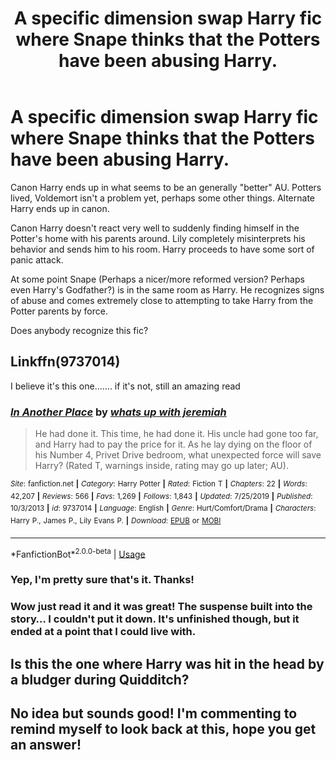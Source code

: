 #+TITLE: A specific dimension swap Harry fic where Snape thinks that the Potters have been abusing Harry.

* A specific dimension swap Harry fic where Snape thinks that the Potters have been abusing Harry.
:PROPERTIES:
:Author: TheVoteMote
:Score: 56
:DateUnix: 1594775667.0
:DateShort: 2020-Jul-15
:FlairText: What's That Fic?
:END:
Canon Harry ends up in what seems to be an generally "better" AU. Potters lived, Voldemort isn't a problem yet, perhaps some other things. Alternate Harry ends up in canon.

Canon Harry doesn't react very well to suddenly finding himself in the Potter's home with his parents around. Lily completely misinterprets his behavior and sends him to his room. Harry proceeds to have some sort of panic attack.

At some point Snape (Perhaps a nicer/more reformed version? Perhaps even Harry's Godfather?) is in the same room as Harry. He recognizes signs of abuse and comes extremely close to attempting to take Harry from the Potter parents by force.

Does anybody recognize this fic?


** Linkffn(9737014)

I believe it's this one....... if it's not, still an amazing read
:PROPERTIES:
:Author: Genuine-Muggle-Hater
:Score: 13
:DateUnix: 1594789357.0
:DateShort: 2020-Jul-15
:END:

*** [[https://www.fanfiction.net/s/9737014/1/][*/In Another Place/*]] by [[https://www.fanfiction.net/u/4553332/whats-up-with-jeremiah][/whats up with jeremiah/]]

#+begin_quote
  He had done it. This time, he had done it. His uncle had gone too far, and Harry had to pay the price for it. As he lay dying on the floor of his Number 4, Privet Drive bedroom, what unexpected force will save Harry? (Rated T, warnings inside, rating may go up later; AU).
#+end_quote

^{/Site/:} ^{fanfiction.net} ^{*|*} ^{/Category/:} ^{Harry} ^{Potter} ^{*|*} ^{/Rated/:} ^{Fiction} ^{T} ^{*|*} ^{/Chapters/:} ^{22} ^{*|*} ^{/Words/:} ^{42,207} ^{*|*} ^{/Reviews/:} ^{566} ^{*|*} ^{/Favs/:} ^{1,269} ^{*|*} ^{/Follows/:} ^{1,843} ^{*|*} ^{/Updated/:} ^{7/25/2019} ^{*|*} ^{/Published/:} ^{10/3/2013} ^{*|*} ^{/id/:} ^{9737014} ^{*|*} ^{/Language/:} ^{English} ^{*|*} ^{/Genre/:} ^{Hurt/Comfort/Drama} ^{*|*} ^{/Characters/:} ^{Harry} ^{P.,} ^{James} ^{P.,} ^{Lily} ^{Evans} ^{P.} ^{*|*} ^{/Download/:} ^{[[http://www.ff2ebook.com/old/ffn-bot/index.php?id=9737014&source=ff&filetype=epub][EPUB]]} ^{or} ^{[[http://www.ff2ebook.com/old/ffn-bot/index.php?id=9737014&source=ff&filetype=mobi][MOBI]]}

--------------

*FanfictionBot*^{2.0.0-beta} | [[https://github.com/tusing/reddit-ffn-bot/wiki/Usage][Usage]]
:PROPERTIES:
:Author: FanfictionBot
:Score: 6
:DateUnix: 1594789377.0
:DateShort: 2020-Jul-15
:END:


*** Yep, I'm pretty sure that's it. Thanks!
:PROPERTIES:
:Author: TheVoteMote
:Score: 6
:DateUnix: 1594791110.0
:DateShort: 2020-Jul-15
:END:


*** Wow just read it and it was great! The suspense built into the story... I couldn't put it down. It's unfinished though, but it ended at a point that I could live with.
:PROPERTIES:
:Author: NembeHeadTilt
:Score: 1
:DateUnix: 1596242513.0
:DateShort: 2020-Aug-01
:END:


** Is this the one where Harry was hit in the head by a bludger during Quidditch?
:PROPERTIES:
:Author: webbzo
:Score: 8
:DateUnix: 1594786018.0
:DateShort: 2020-Jul-15
:END:


** No idea but sounds good! I'm commenting to remind myself to look back at this, hope you get an answer!
:PROPERTIES:
:Author: karacypher1701d
:Score: 6
:DateUnix: 1594787462.0
:DateShort: 2020-Jul-15
:END:
